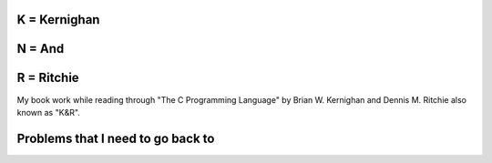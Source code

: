 K = Kernighan
=============

N = And
=======

R = Ritchie
===========

My book work while reading through "The C Programming Language" by Brian W. Kernighan and Dennis M. Ritchie also known as "K&R".


Problems that I need to go back to
==================================

